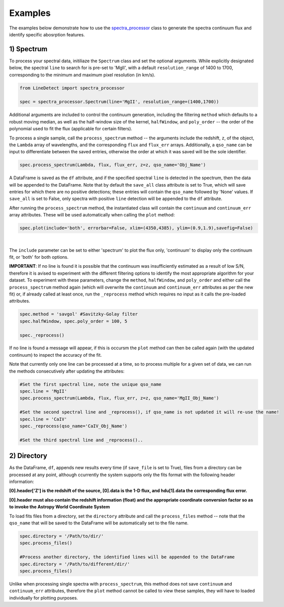 .. _Examples:

Examples
===========
The examples below demonstrate how to use the `spectra_processor <https://linedetect.readthedocs.io/en/latest/autoapi/LineDetect/spectra_processor/index.html#LineDetect.spectra_processor.Spectrum>`_ class to generate the spectra continuum flux and identify specific abosrption features. 

1) Spectrum
-----------
To process your spectral data, initiliaze the ``Spectrum`` class and set the optional arguments. While explicitly designated below, the spectral ``line`` to search for is pre-set to 'MgII', with a default ``resolution_range`` of 1400 to 1700, corresponding to the minimum and maximum pixel resolution (in km/s). 

.. code-block:: python

    from LineDetect import spectra_processor

    spec = spectra_processor.Spectrum(line='MgII', resolution_range=(1400,1700))

Additional arguments are included to control the continuum generation, including the filtering ``method`` which defaults to a robust moving median, as well as the half-window size of the kernel, ``halfWindow``, and ``poly_order`` -- the order of the polynomial used to fit the flux (applicable for certain filters).

To process a single sample, call the ``process_spectrum`` method -- the arguments include the redshift, ``z``, of the object, the ``Lambda`` array of wavelengths, and the corresponding ``flux`` and ``flux_err`` arrays. Additionally, a ``qso_name`` can be input to differentiate between the saved entries, otherwise the order at which it was saved will be the sole identifier.

.. code-block:: python
    
    spec.process_spectrum(Lambda, flux, flux_err, z=z, qso_name='Obj_Name')

A DataFrame is saved as the ``df`` attribute, and if the specified spectral ``line`` is detected in the spectrum, then the data will be appended to the DataFrame. Note that by default the ``save_all`` class attribute is set to True, which will save entries for which there are no positive detections; these entries will contain the ``qso_name`` followed by 'None' values. If ``save_all`` is set to False, only spectra with positive ``line`` detection will be appended to the ``df`` attribute.

After running the ``process_spectrum`` method, the instantiated class will contain the ``continuum`` and ``continuum_err`` array attributes. These will be used automatically when calling the ``plot`` method:

.. code-block:: python

    spec.plot(include='both', errorbar=False, xlim=(4350,4385), ylim=(0.9,1.9),savefig=False)

.. figure:: _static/Example_MgII.png
    :align: center
    :class: with-shadow with-border
    :width: 600px
|

The ``include`` parameter can be set to either 'spectrum' to plot the flux only, 'continuum' to display only the continuum fit, or 'both' for both options.

**IMPORTANT**: If no line is found it is possible that the continuum was insufficiently estimated as a result of low S/N, therefore it is avised to experiment with the different filtering options to identify the most appropriate algorithm for your dataset. To experiment with these parameters, change the ``method``, ``halfWindow``, and ``poly_order`` and either call the ``process_spectrum`` method again (which will overwrite the ``continuum`` and ``continuum_err`` attributes as per the new fit) or, if already called at least once, run the ``_reprocess`` method which requires no input as it calls the pre-loaded attributes.

.. code-block:: python
    
    spec.method = 'savgol' #Savitzky-Golay filter 
    spec.halfWindow, spec.poly_order = 100, 5

    spec._reprocess()

If no line is found a message will appear, if this is occursm the ``plot`` method can then be called again (with the updated continuum) to inspect the accuracy of the fit.

Note that currently only one line can be processed at a time, so to process multiple for a given set of data, we can run the methods consecutively after updating the attributes:

.. code-block:: python
    	
    #Set the first spectral line, note the unique qso_name
    spec.line = 'MgII'
    spec.process_spectrum(Lambda, flux, flux_err, z=z, qso_name='MgII_Obj_Name')

    #Set the second spectral line and _reprocess(), if qso_name is not updated it will re-use the name!
    spec.line = 'CaIV'
    spec._reprocess(qso_name='CaIV_Obj_Name') 

    #Set the third spectral line and _reprocess()..

2) Directory
-----------
As the DataFrame, ``df``, appends new results every time (if ``save_file`` is set to True), files from a directory can be processed at any point, although ccurrently the system supports only the fits format with the following header information:

**[0].header['Z'] is the redshift of the source, [0].data is the 1-D flux, and hdu[1].data the corresponding flux error.**

**[0].header must also contain the redshift information (float) and the appropriate coordinate conversion factor so as to invoke the Astropy World Coordinate System**

To load fits files from a directory, set the ``directory`` attribute and call the ``process_files`` method -- note that the ``qso_name`` that will be saved to the DataFrame will be automatically set to the file name.

.. code-block:: python
	
	spec.directory = '/Path/to/dir/'
	spec.process_files()    

	#Process another directory, the identified lines will be appended to the DataFrame
	spec.directory = '/Path/to/different/dir/'
	spec.process_files()

Unlike when processing single spectra with ``process_spectrum``, this method does not save ``continuum`` and ``continuum_err`` attributes, therefore the ``plot`` method cannot be called to view these samples, they will have to loaded individually for plotting purposes. 


